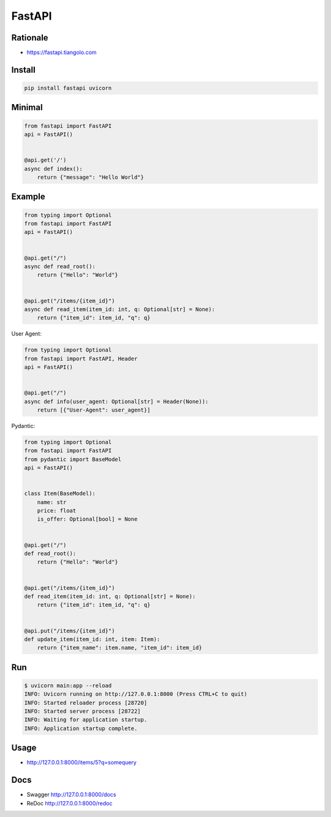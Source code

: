 FastAPI
*******


Rationale
=========
* https://fastapi.tiangolo.com


Install
=======
.. code-block:: console

    pip install fastapi uvicorn


Minimal
=======
.. code-block:: python

    from fastapi import FastAPI
    api = FastAPI()


    @api.get('/')
    async def index():
        return {"message": "Hello World"}


Example
=======
.. code-block:: python

    from typing import Optional
    from fastapi import FastAPI
    api = FastAPI()


    @api.get("/")
    async def read_root():
        return {"Hello": "World"}


    @api.get("/items/{item_id}")
    async def read_item(item_id: int, q: Optional[str] = None):
        return {"item_id": item_id, "q": q}

User Agent:

.. code-block:: python

    from typing import Optional
    from fastapi import FastAPI, Header
    api = FastAPI()


    @api.get("/")
    async def info(user_agent: Optional[str] = Header(None)):
        return [{"User-Agent": user_agent}]

Pydantic:

.. code-block:: python

    from typing import Optional
    from fastapi import FastAPI
    from pydantic import BaseModel
    api = FastAPI()


    class Item(BaseModel):
        name: str
        price: float
        is_offer: Optional[bool] = None


    @api.get("/")
    def read_root():
        return {"Hello": "World"}


    @api.get("/items/{item_id}")
    def read_item(item_id: int, q: Optional[str] = None):
        return {"item_id": item_id, "q": q}


    @api.put("/items/{item_id}")
    def update_item(item_id: int, item: Item):
        return {"item_name": item.name, "item_id": item_id}


Run
===
.. code-block:: console

    $ uvicorn main:app --reload
    INFO: Uvicorn running on http://127.0.0.1:8000 (Press CTRL+C to quit)
    INFO: Started reloader process [28720]
    INFO: Started server process [28722]
    INFO: Waiting for application startup.
    INFO: Application startup complete.


Usage
=====
*  http://127.0.0.1:8000/items/5?q=somequery

Docs
====
* Swagger http://127.0.0.1:8000/docs
* ReDoc http://127.0.0.1:8000/redoc
